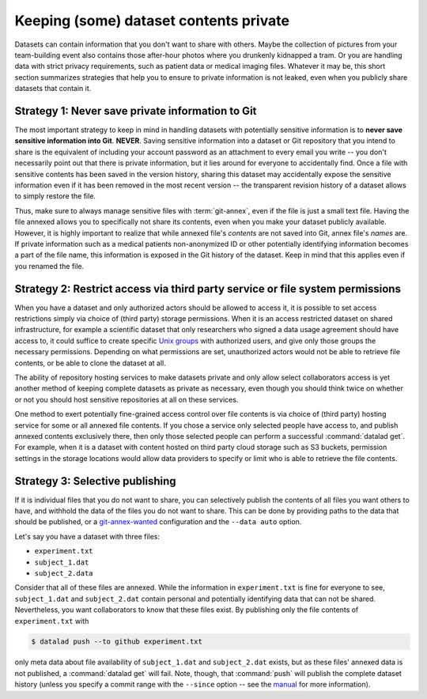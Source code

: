 .. _privacy:

Keeping (some) dataset contents private
---------------------------------------

Datasets can contain information that you don't want to share with others.
Maybe the collection of pictures from your team-building event also contains those after-hour photos where you drunkenly kidnapped a tram.
Or you are handling data with strict privacy requirements, such as patient data or
medical imaging files.
Whatever it may be, this short section summarizes strategies that help you to ensure
to private information is not leaked, even when you publicly share datasets that contain it.

Strategy 1: Never save private information to Git
^^^^^^^^^^^^^^^^^^^^^^^^^^^^^^^^^^^^^^^^^^^^^^^^^

The most important strategy to keep in mind in handling datasets with potentially sensitive information is to **never save sensitive information into Git**. **NEVER**.
Saving sensitive information into a dataset or Git repository that you intend to share is the equivalent of including your account password as an attachment to every email you write -- you don't necessarily point out that there is private information, but it lies around for everyone to accidentally find.
Once a file with sensitive contents has been saved in the version history, sharing this dataset may accidentally expose the sensitive information even if it has been removed in the most recent version -- the transparent revision history of a dataset allows to simply restore the file.

Thus, make sure to always manage sensitive files with :term:`git-annex`, even if the file is just a small text file.
Having the file annexed allows you to specifically not share its contents, even when you make your dataset publicly available.
However, it is highly important to realize that while annexed file's *contents* are not saved into Git, annex file's *names* are.
If private information such as a medical patients non-anonymized ID or other potentially identifying information becomes a part of the file name, this information is exposed in the Git history of the dataset.
Keep in mind that this applies even if you renamed the file.

.. find-out-more:: Help! I accidentally saved sensitive information to Git!

	The only lasting way to remove contents from the dataset history completely is to substantially rewrite the dataset's history via tools such as ``git-filter-repo`` or ``git filter-branch``, two very dangerous and potentially destructive operations.


Strategy 2: Restrict access via third party service or file system permissions
^^^^^^^^^^^^^^^^^^^^^^^^^^^^^^^^^^^^^^^^^^^^^^^^^^^^^^^^^^^^^^^^^^^^^^^^^^^^^^

When you have a dataset and only authorized actors should be allowed to access it,
it is possible to set access restrictions simply via choice of (third party) storage permissions.
When it is an access restricted dataset on shared infrastructure, for example a scientific dataset that only researchers who signed a data usage agreement should have access to, it could suffice to create specific `Unix groups <https://en.wikipedia.org/wiki/Group_identifier>`_ with authorized users, and give only those groups the necessary permissions.
Depending on what permissions are set, unauthorized actors would not be able to retrieve file contents, or be able to clone the dataset at all.

The ability of repository hosting services to make datasets private and only allow select collaborators access is yet another method of keeping complete datasets as private as necessary, even though you should think twice on whether or not you should host sensitive repositories at all on these services.

One method to exert potentially fine-grained access control over file contents is via choice of (third party) hosting service for some or all annexed file contents.
If you chose a service only selected people have access to, and publish annexed contents exclusively there, then only those selected people can perform a successful :command:`datalad get`.
For example, when it is a dataset with content hosted on third party cloud storage such as S3 buckets, permission settings in the storage locations would allow data providers to specify or limit who is able to retrieve the file contents.


Strategy 3: Selective publishing
^^^^^^^^^^^^^^^^^^^^^^^^^^^^^^^^

If it is individual files that you do not want to share, you can selectively publish the contents of all files you want others to have, and withhold the data of the files you do not want to share.
This can be done by providing paths to the data that should be published, or a `git-annex-wanted <https://git-annex.branchable.com/git-annex-wanted/>`_ configuration and the ``--data auto`` option.

Let's say you have a dataset with three files:

- ``experiment.txt``
- ``subject_1.dat``
- ``subject_2.data``

Consider that all of these files are annexed. While the information in ``experiment.txt`` is fine for everyone to see, ``subject_1.dat`` and ``subject_2.dat`` contain personal and potentially identifying data that can not be shared.
Nevertheless, you want collaborators to know that these files exist.
By publishing only the file contents of ``experiment.txt`` with

.. code-block:: bash

  $ datalad push --to github experiment.txt

only meta data about file availability of ``subject_1.dat`` and ``subject_2.dat`` exists, but as these files' annexed data is not published, a :command:`datalad get`
will fail.
Note, though, that :command:`push` will publish the complete dataset history (unless you specify a commit range with the ``--since`` option -- see the `manual <http://docs.datalad.org/en/latest/generated/man/datalad-push.html>`_ for more information).



